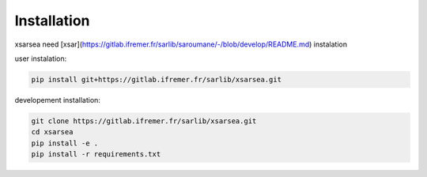 .. _installing:

#############
Installation
#############

xsarsea need [xsar](https://gitlab.ifremer.fr/sarlib/saroumane/-/blob/develop/README.md)  instalation

user instalation:

.. code-block:: shell

    pip install git+https://gitlab.ifremer.fr/sarlib/xsarsea.git

developement installation:

.. code-block:: shell

    git clone https://gitlab.ifremer.fr/sarlib/xsarsea.git
    cd xsarsea
    pip install -e .
    pip install -r requirements.txt
